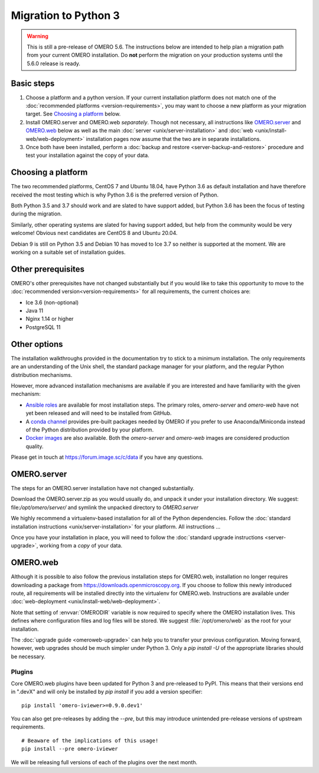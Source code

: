 Migration to Python 3
=====================

.. warning::

  This is still a pre-release of OMERO 5.6. The instructions below
  are intended to help plan a migration path from your current OMERO
  installation. Do **not** perform the migration on your
  production systems until the 5.6.0 release is ready.

Basic steps
-----------

1. Choose a platform and a python version. If your current installation platform
   does not match one of the :doc:`recommended platforms <version-requirements>`,
   you may want to choose a new platform as your migration target. See
   `Choosing a platform`_ below.
2. Install OMERO.server and OMERO.web *separately*. Though not necessary, all
   instructions like `OMERO.server`_ and `OMERO.web`_ below as well as the main
   :doc:`server <unix/server-installation>` and 
   :doc:`web <unix/install-web/web-deployment>` installation pages now assume
   that the two are in separate installations.
3. Once both have been installed, perform a
   :doc:`backup and restore <server-backup-and-restore>` procedure
   and test your installation against the copy of your data.

Choosing a platform
-------------------

The two recommended platforms, CentOS 7 and Ubuntu 18.04, have Python 3.6 as
default installation and have therefore received the most testing which is why
Python 3.6 is the preferred version of Python.

Both Python 3.5 and 3.7 should work and are slated to have support added, but
Python 3.6 has been the focus of testing during the migration.

Similarly, other operating systems are slated for having support added, but help
from the community would be very welcome! Obvious next candidates are CentOS 8
and Ubuntu 20.04.

Debian 9 is still on Python 3.5 and Debian 10 has moved to Ice 3.7 so neither is
supported at the moment. We are working on a suitable set of installation
guides.

Other prerequisites
-------------------

OMERO's other prerequisites have not changed substantially but if you would like to take this
opportunity to move to the :doc:`recommended version<version-requirements>` for all requirements,
the current choices are:

- Ice 3.6 (non-optional)
- Java 11
- Nginx 1.14 or higher
- PostgreSQL 11

Other options
-------------

The installation walkthroughs provided in the documentation try to stick to a minimum installation.
The only requirements are an understanding of the Unix shell, the standard package manager for your
platform, and the regular Python distribution mechanisms.

However, more advanced installation mechanisms are available if you are interested and have familiarity
with the given mechanism:

- `Ansible roles <https://galaxy.ansible.com/ome>`_ are available for most installation steps. The primary
  roles, `omero-server` and `omero-web` have not yet been released and will need to be installed from
  GitHub.

- A `conda channel <https://anaconda.org/ome>`_ provides pre-built packages needed by OMERO if you prefer
  to use Anaconda/Miniconda instead of the Python distribution provided by your platform.

- `Docker images <https://hub.docker.com/u/openmicroscopy>`_ are also available. Both the `omero-server`
  and `omero-web` images are considered production quality.

Please get in touch at https://forum.image.sc/c/data if you have any questions.

OMERO.server
------------

The steps for an OMERO.server installation have not changed substantially.

Download the OMERO.server.zip as you would usually do, and unpack it under your
installation directory. We suggest: file:`/opt/omero/server/` and symlink the unpacked
directory to `OMERO.server`

We highly recommend a virtualenv-based installation for all of the Python
dependencies. Follow the :doc:`standard installation instructions <unix/server-installation>`
for your platform.
All instructions ...

Once you have your installation in place, you will need to follow the
:doc:`standard upgrade instructions <server-upgrade>`, working from
a *copy* of your data.

OMERO.web
---------

Although it is possible to also follow the previous installation steps
for OMERO.web, installation no longer requires downloading a package from
https://downloads.openmicroscopy.org. If you choose to follow this newly introduced route,
all requirements will be installed directly into the virtualenv for OMERO.web.
Instructions are available under :doc:`web-deployment <unix/install-web/web-deployment>`.

Note that setting of :envvar:`OMERODIR` variable is now required
to specify where the OMERO installation lives. This defines where configuration
files and log files will be stored.  We suggest :file:`/opt/omero/web` as the
root for your installation.

The :doc:`upgrade guide <omeroweb-upgrade>` can help you to transfer your
previous configuration. Moving forward, however, web upgrades should be much
simpler under Python 3. Only a `pip install -U` of the appropriate libraries
should be necessary.

Plugins
^^^^^^^

Core OMERO.web plugins have been updated for Python 3 and pre-released to
PyPI. This means that their versions end in ".devX" and will only be installed
by `pip install` if you add a version specifier:

::

    pip install 'omero-iviewer>=0.9.0.dev1'

You can also get pre-releases by adding the `--pre`, but this may introduce
unintended pre-release versions of upstream requirements.

::

    # Beaware of the implications of this usage!
    pip install --pre omero-iviewer

We will be releasing full versions of each of the plugins over the next month.
